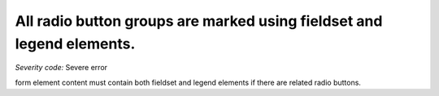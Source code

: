 ===============================
All radio button groups are marked using fieldset and legend elements.
===============================

*Severity code:* Severe error

.. php:class:: radioMarkedWithFieldgroupAndLegend

form element content must contain both fieldset and legend elements if there are related radio buttons.
